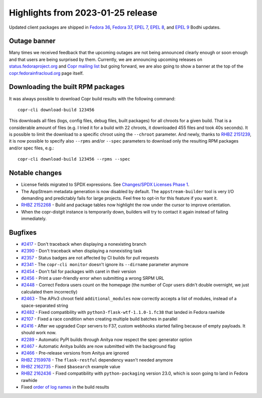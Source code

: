 .. _release_notes_2023_01_25:

Highlights from 2023-01-25 release
==================================

Updated client packages are shipped in `Fedora 36`_,  `Fedora 37`_, `EPEL 7`_,
`EPEL 8`_, and `EPEL 9`_ Bodhi updates.


Outage banner
-------------

Many times we received feedback that the upcoming outages are not being
announced clearly enough or soon enough and that users are being surprised by
them. Currently, we are announcing upcoming releases on
`status.fedoraproject.org`_ and `Copr mailing list`_ but going forward, we are
also going to show a banner at the top of the `copr.fedorainfracloud.org`_ page
itself.


Downloading the built RPM packages
----------------------------------

It was always possible to download Copr build results with the following
command::

  copr-cli download-build 123456

This downloads all files (logs, config files, debug files, built packages) for
all chroots for a given build. That is a considerable amount of files (e.g. I
tried it for a build with 22 chroots, it downloaded 455 files and took 40s
seconds). It is possible to limit the download to a specific chroot using the
``--chroot`` parameter. And newly, thanks to `RHBZ 2151239`_, it is now possible
to specify also ``--rpms`` and/or ``--spec`` parameters to download only the
resulting RPM packages and/or spec files, e.g.::

  copr-cli download-build 123456 --rpms --spec


Notable changes
---------------

- License fields migrated to SPDX expressions.
  See `Changes/SPDX Licenses Phase 1`_.
- The AppStream metadata generation is now disabled by default. The
  ``appstream-builder`` tool is very I/O demanding and predictably fails for
  large projects. Feel free to opt-in for this feature if you want it.
- `RHBZ 2152268`_ - Build and package tables now highlight the row under the
  cursor to improve orientation.
- When the copr-distgit instance is temporarily down, builders will try to
  contact it again instead of failing immediately.


Bugfixes
--------

- `#2417`_ - Don't traceback when displaying a nonexisting branch
- `#2390`_ - Don't traceback when displaying a nonexisting task
- `#2357`_ - Status badges are not affected by CI builds for pull requests
- `#2341`_ - The ``copr-cli monitor`` doesn't ignore its ``--dirname`` parameter
  anymore
- `#2454`_ - Don't fail for packages with caret in their version
- `#2456`_ - Print a user-friendly error when submitting a wrong SRPM URL
- `#2448`_ - Correct Fedora users count on the homepage (the number of Copr
  users didn't double overnight, we just calculated them incorrectly)
- `#2463`_ - The APIv3 chroot field ``additional_modules`` now correctly accepts
  a list of modules, instead of a space-separated string
- `#2482`_ - Fixed compatibility with ``python3-flask-wtf-1.1.0-1.fc38`` that
  landed in Fedora rawhide
- `#2107`_ - Fixed a race condition when creating multiple build batches in
  parallel
- `#2416`_ - After we upgraded Copr servers to F37, custom webhooks started
  failing because of empty payloads. It should work now.
- `#2289`_ - Automatic PyPI builds through Anitya now respect the spec
  generator option
- `#2467`_ - Automatic Anitya builds are now submitted with the background
  flag
- `#2466`_ - Pre-release versions from Anitya are ignored
- `RHBZ 2159978`_ - The ``flask-restful`` dependency wasn't needed anymore
- `RHBZ 2162735`_ - Fixed ``$basearch`` example value
- `RHBZ 2162436`_ - Fixed compatibility with ``python-packaging`` version 23.0,
  which is soon going to land in Fedora rawhide
- Fixed `order of log names`_ in the build results



.. _`Fedora 36`: https://bodhi.fedoraproject.org/updates/FEDORA-2023-095c72f5cb
.. _`Fedora 37`: https://bodhi.fedoraproject.org/updates/FEDORA-2023-5f5b81e81c
.. _`EPEL 7`: https://bodhi.fedoraproject.org/updates/FEDORA-EPEL-2023-016a5af72a
.. _`EPEL 8`: https://bodhi.fedoraproject.org/updates/FEDORA-EPEL-2023-a3f2753730
.. _`EPEL 9`: https://bodhi.fedoraproject.org/updates/FEDORA-EPEL-2023-7f80aa87c9

.. _`#2417`: https://github.com/fedora-copr/copr/issues/2417
.. _`#2390`: https://github.com/fedora-copr/copr/issues/2390
.. _`#2357`: https://github.com/fedora-copr/copr/issues/2357
.. _`#2341`: https://github.com/fedora-copr/copr/issues/2341
.. _`#2456`: https://github.com/fedora-copr/copr/issues/2456
.. _`#2448`: https://github.com/fedora-copr/copr/issues/2448
.. _`#2463`: https://github.com/fedora-copr/copr/issues/2463
.. _`#2482`: https://github.com/fedora-copr/copr/issues/2482
.. _`#2107`: https://github.com/fedora-copr/copr/issues/2107
.. _`#2416`: https://github.com/fedora-copr/copr/issues/2416
.. _`#2289`: https://github.com/fedora-copr/copr/issues/2289
.. _`#2467`: https://github.com/fedora-copr/copr/issues/2467
.. _`#2466`: https://github.com/fedora-copr/copr/issues/2466
.. _`#2454`: https://github.com/fedora-copr/copr/pull/2454/commits/f4c857c8b4957c7998dd7ec1adbb7172858fd2a6
.. _`RHBZ 2151239`: https://bugzilla.redhat.com/show_bug.cgi?id=2151239
.. _`RHBZ 2159978`: https://bugzilla.redhat.com/show_bug.cgi?id=2159978
.. _`RHBZ 2162735`: https://bugzilla.redhat.com/show_bug.cgi?id=2162735
.. _`RHBZ 2162436`: https://bugzilla.redhat.com/show_bug.cgi?id=2162436
.. _`RHBZ 2152268`: https://bugzilla.redhat.com/show_bug.cgi?id=2152268

.. _`order of log names`: https://social.linux.pizza/@knurd42/109702895855625653
.. _`Changes/SPDX Licenses Phase 1`: https://fedoraproject.org/wiki/Changes/SPDX_Licenses_Phase_1
.. _`status.fedoraproject.org`: https://status.fedoraproject.org/
.. _`Copr mailing list`: https://lists.fedorahosted.org/archives/list/copr-devel@lists.fedorahosted.org/
.. _`copr.fedorainfracloud.org`: https://copr.fedorainfracloud.org/
